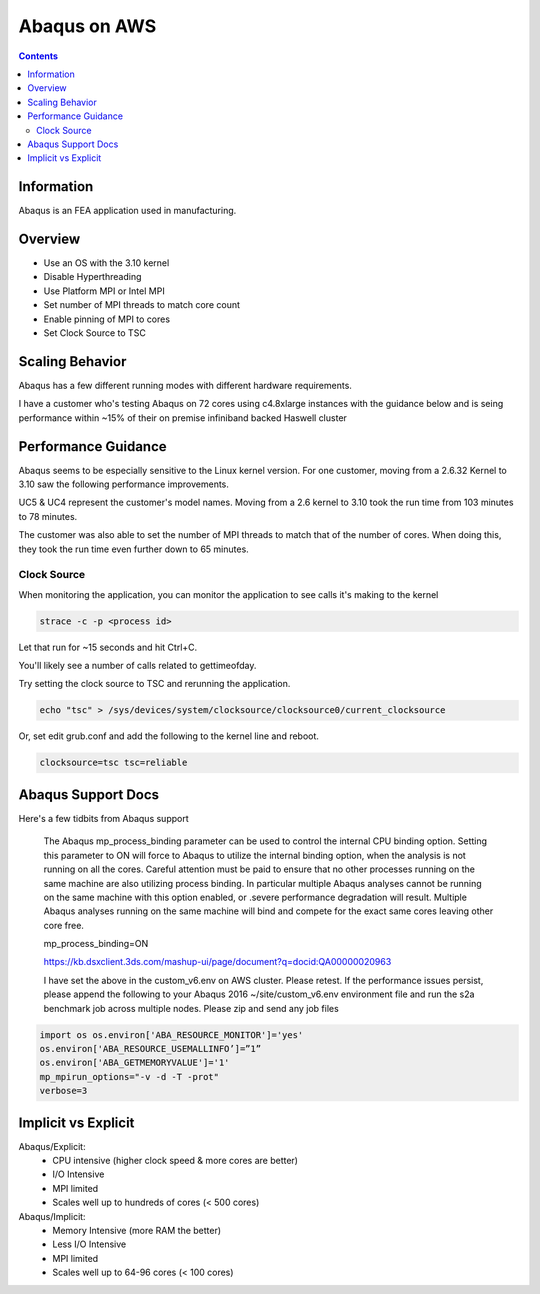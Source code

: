 #############
Abaqus on AWS
#############

.. contents::
    :backlinks: none
    :depth: 2


Information
===========
Abaqus is an FEA application used in manufacturing.

Overview
========
* Use an OS with the 3.10 kernel
* Disable Hyperthreading
* Use Platform MPI or Intel MPI
* Set number of MPI threads to match core count
* Enable pinning of MPI to cores
* Set Clock Source to TSC

Scaling Behavior
================
Abaqus has a few different running modes with different hardware requirements.

I have a customer who's testing Abaqus on 72 cores using c4.8xlarge instances with the guidance below and is seing performance within ~15% of their on premise infiniband backed Haswell cluster

Performance Guidance
====================
Abaqus seems to be especially sensitive to the Linux kernel version.  For one customer, moving from a 2.6.32 Kernel to 3.10 saw the following performance improvements.

UC5 & UC4 represent the customer's model names.  Moving from a 2.6 kernel to 3.10 took the run time from 103 minutes to 78 minutes.

.. image:: images/abaqus_results.jpg

The customer was also able to set the number of MPI threads to match that of the number of cores.  When doing this, they took the run time even further down to 65 minutes.

Clock Source
------------
When monitoring the application, you can monitor the application to see calls it's making to the kernel

.. code-block:: none 

    strace -c -p <process id>

Let that run for ~15 seconds and hit Ctrl+C.

You'll likely see a number of calls related to gettimeofday.

Try setting the clock source to TSC and rerunning the application.

.. code-block:: none

    echo "tsc" > /sys/devices/system/clocksource/clocksource0/current_clocksource

Or, set edit grub.conf and add the following to the kernel line and reboot.

.. code-block:: none

    clocksource=tsc tsc=reliable

Abaqus Support Docs
===================
Here's a few tidbits from Abaqus support

    The Abaqus mp_process_binding parameter can be used to control the internal CPU binding option.   
    Setting this parameter to ON will force to Abaqus to utilize the internal binding option, when the analysis is not running on all the cores.  Careful attention must be paid to ensure that no other processes running on the same machine are also utilizing process binding. In particular multiple Abaqus analyses cannot be running on the same machine with this option enabled, or .severe performance degradation will result.  Multiple Abaqus analyses running on the same machine will bind and compete for the exact same cores leaving other core free.

    mp_process_binding=ON
     
    https://kb.dsxclient.3ds.com/mashup-ui/page/document?q=docid:QA00000020963
     
     
    I have set the above in the custom_v6.env on AWS cluster.  Please retest.    
    If the performance issues persist, please append the following to your Abaqus 2016 ~/site/custom_v6.env environment file and run the s2a benchmark job across multiple nodes. Please zip and send any job files

.. code-block:: none

    import os os.environ['ABA_RESOURCE_MONITOR']='yes'
    os.environ['ABA_RESOURCE_USEMALLINFO’]=”1”
    os.environ['ABA_GETMEMORYVALUE']='1'
    mp_mpirun_options="-v -d -T -prot"
    verbose=3

Implicit vs Explicit
====================
Abaqus/Explicit:
  - CPU intensive (higher clock speed & more cores are better)
  - I/O Intensive
  - MPI limited
  - Scales well up to hundreds of cores (< 500 cores)

Abaqus/Implicit:
  - Memory Intensive (more RAM the better)
  - Less I/O Intensive
  - MPI limited
  - Scales well up to 64-96 cores (< 100 cores)

